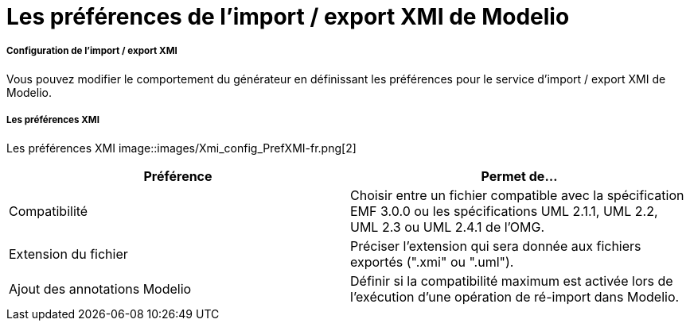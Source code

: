 // Disable all captions for figures.
:!figure-caption:

[[Les-préférences-de-limport-export-XMI-de-Modelio]]

[[les-préférences-de-limport-export-xmi-de-modelio]]
= Les préférences de l'import / export XMI de Modelio

[[Configuration-de-limport-export-XMI]]

[[configuration-de-limport-export-xmi]]
===== Configuration de l'import / export XMI

Vous pouvez modifier le comportement du générateur en définissant les préférences pour le service d'import / export XMI de Modelio.

[[Les-préférences-XMI]]

[[les-préférences-xmi]]
===== Les préférences XMI

Les préférences XMI
image::images/Xmi_config_PrefXMI-fr.png[2]

[cols=",",options="header",]
|===========================================================================================================================================================
|*Préférence* |*Permet de...*
|Compatibilité |Choisir entre un fichier compatible avec la spécification EMF 3.0.0 ou les spécifications UML 2.1.1, UML 2.2, UML 2.3 ou UML 2.4.1 de l'OMG.
|Extension du fichier |Préciser l'extension qui sera donnée aux fichiers exportés (".xmi" ou ".uml").
|Ajout des annotations Modelio |Définir si la compatibilité maximum est activée lors de l'exécution d'une opération de ré-import dans Modelio.
|===========================================================================================================================================================


